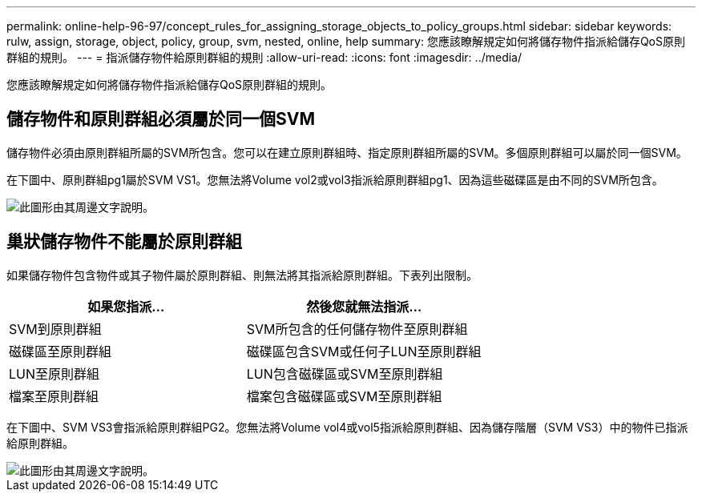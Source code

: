 ---
permalink: online-help-96-97/concept_rules_for_assigning_storage_objects_to_policy_groups.html 
sidebar: sidebar 
keywords: rulw, assign, storage, object, policy, group, svm, nested, online, help 
summary: 您應該瞭解規定如何將儲存物件指派給儲存QoS原則群組的規則。 
---
= 指派儲存物件給原則群組的規則
:allow-uri-read: 
:icons: font
:imagesdir: ../media/


[role="lead"]
您應該瞭解規定如何將儲存物件指派給儲存QoS原則群組的規則。



== 儲存物件和原則群組必須屬於同一個SVM

儲存物件必須由原則群組所屬的SVM所包含。您可以在建立原則群組時、指定原則群組所屬的SVM。多個原則群組可以屬於同一個SVM。

在下圖中、原則群組pg1屬於SVM VS1。您無法將Volume vol2或vol3指派給原則群組pg1、因為這些磁碟區是由不同的SVM所包含。

image::../media/qos_rule_same_vserver.gif[此圖形由其周邊文字說明。]



== 巢狀儲存物件不能屬於原則群組

如果儲存物件包含物件或其子物件屬於原則群組、則無法將其指派給原則群組。下表列出限制。

|===
| 如果您指派... | 然後您就無法指派... 


 a| 
SVM到原則群組
 a| 
SVM所包含的任何儲存物件至原則群組



 a| 
磁碟區至原則群組
 a| 
磁碟區包含SVM或任何子LUN至原則群組



 a| 
LUN至原則群組
 a| 
LUN包含磁碟區或SVM至原則群組



 a| 
檔案至原則群組
 a| 
檔案包含磁碟區或SVM至原則群組

|===
在下圖中、SVM VS3會指派給原則群組PG2。您無法將Volume vol4或vol5指派給原則群組、因為儲存階層（SVM VS3）中的物件已指派給原則群組。

image::../media/qos_rule_one_object.gif[此圖形由其周邊文字說明。]
